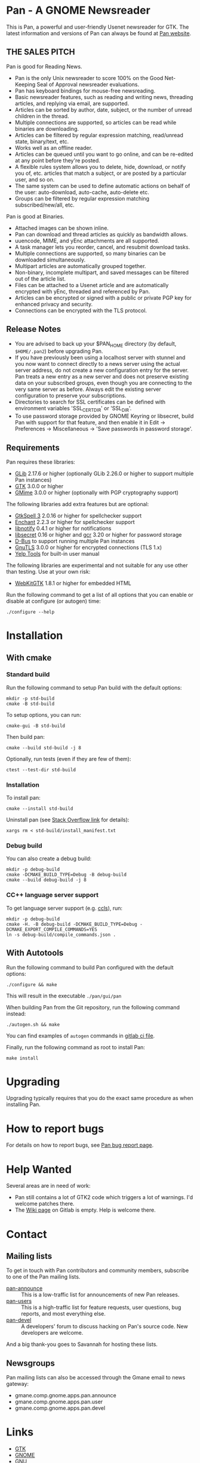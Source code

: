 * Pan - A GNOME Newsreader

This is Pan, a powerful and user-friendly Usenet newsreader for GTK.
The latest information and versions of Pan can always be found at
[[https://gitlab.gnome.org/GNOME/pan][Pan website]].

** THE SALES PITCH

Pan is good for Reading News.

- Pan is the only Unix newsreader to score 100% on the Good
  Net-Keeping Seal of Approval newsreader evaluations.
- Pan has keyboard bindings for mouse-free newsreading.
- Basic newsreader features, such as reading and writing news,
  threading articles, and replying via email, are supported.
- Articles can be sorted by author, date, subject, or the number of
  unread children in the thread.
- Multiple connections are supported, so articles can be read while
  binaries are downloading.
- Articles can be filtered by regular expression matching, read/unread
  state, binary/text, etc.
- Works well as an offline reader.
- Articles can be queued until you want to go online, and can be
  re-edited at any point before they're posted.
- A flexible rules system allows you to delete, hide, download, or
  notify you of, etc. articles that match a subject, or are posted by
  a particular user, and so on.
- The same system can be used to define automatic actions on behalf of
  the user: auto-download, auto-cache, auto-delete etc.
- Groups can be filtered by regular expression matching
  subscribed/new/all, etc.

Pan is good at Binaries.

- Attached images can be shown inline.
- Pan can download and thread articles as quickly as bandwidth allows.
- uuencode, MIME, and yEnc attachments are all supported.
- A task manager lets you reorder, cancel, and resubmit download tasks.
- Multiple connections are supported, so many binaries can
  be downloaded simultaneously.
- Multipart articles are automatically grouped together.
- Non-binary, incomplete multipart, and saved messages can be filtered
  out of the article list.
- Files can be attached to a Usenet article and are
  automatically encrypted with yEnc, threaded and referenced by Pan.
- Articles can be encrypted or signed with a public or private PGP key
  for enhanced privacy and security.
- Connections can be encrypted with the TLS protocol.

** Release Notes

- You are advised to back up your $PAN_HOME directory (by default,
  =$HOME/.pan2=) before upgrading Pan.
- If you have previously been using a localhost server with stunnel and
  you now want to connect directly to a news server using the actual
  server address, do not create a new configuration entry for the
  server. Pan treats a new entry as a new server and does not preserve
  existing data on your subscribed groups, even though you are
  connecting to the very same server as before. Always edit the existing
  server configuration to preserve your subscriptions.
- Directories to search for SSL certificates can be defined with
  environment variables 'SSL_CERT_DIR' or 'SSL_DIR'.
- To use password storage provided by GNOME Keyring or libsecret, build
  Pan with support for that feature, and then enable it in Edit ->
  Preferences -> Miscellaneous -> 'Save passwords in password storage'.

** Requirements

Pan requires these libraries:

- [[http://developer.gnome.org/glib/][GLib]] 2.17.6 or higher
  (optionally GLib 2.26.0 or higher to support multiple Pan instances)
- [[http://www.gtk.org/][GTK]] 3.0.0 or higher
- [[http://spruce.sourceforge.net/gmime/][GMime]] 3.0.0 or higher (optionally with PGP cryptography support)

The following libraries add extra features but are optional:

- [[http://gtkspell.sourceforge.net][GtkSpell 3]] 2.0.16 or higher for spellchecker support
- [[http://www.abisource.com/projects/enchant/][Enchant]] 2.2.3 or higher for spellchecker support
- [[http://www.galago-project.org/news/index.php][libnotify]] 0.4.1 or higher for notifications
- [[https://developer.gnome.org/libsecret/][libsecret]] 0.16 or higher and [[https://developer.gnome.org/gcr/][gcr]] 3.20 or higher for password storage
- [[http://www.freedesktop.org/wiki/Software/dbus][D-Bus]] to support running multiple Pan instances
- [[http://www.gnu.org/software/gnutls/][GnuTLS]] 3.0.0 or higher for encrypted connections (TLS 1.x)
- [[https://wiki.gnome.org/Apps/Yelp/Tools][Yelp Tools]] for built-in user manual
  
The following libraries are experimental and not suitable for any use
other than testing. Use at your own risk:

- [[https://webkitgtk.org/][WebKitGTK]] 1.8.1 or higher for embedded HTML

Run the following command to get a list of all options that you can
enable or disable at configure (or autogen) time:

#+begin_src shell
  ./configure --help
#+end_src

* Installation

** With cmake

*** Standard build

Run the following command to setup Pan build with the default options:

#+BEGIN_SRC shell :results verbatim
  mkdir -p std-build
  cmake -B std-build
#+END_SRC

To setup options, you can run:
#+BEGIN_SRC shell :results verbatim
  cmake-gui -B std-build
#+END_SRC

Then build pan:
#+BEGIN_SRC shell :results verbatim
 cmake --build std-build -j 8
#+END_SRC

Optionally, run tests (even if they are few of them):
#+BEGIN_SRC shell :results verbatim
 ctest --test-dir std-build
#+END_SRC

*** Installation

To install pan:
#+BEGIN_SRC shell :results verbatim
  cmake --install std-build
#+END_SRC

Uninstall pan (see [[https://stackoverflow.com/questions/41471620/cmake-support-make-uninstall#44649542][Stack Overflow link]] for details):
#+BEGIN_SRC shell :results verbatim
 xargs rm < std-build/install_manifest.txt
#+END_SRC

*** Debug build

You can also create a debug build:

#+BEGIN_SRC shell :results verbatim
  mkdir -p debug-build
  cmake -DCMAKE_BUILD_TYPE=Debug -B debug-build
  cmake --build debug-build -j 8
#+END_SRC


*** CC++ language server support

To get language server support (e.g. [[https://github.com/MaskRay/ccls][ccls]]), run:
#+BEGIN_SRC shell :results verbatim
  mkdir -p debug-build
  cmake -H. -B debug-build -DCMAKE_BUILD_TYPE=Debug -DCMAKE_EXPORT_COMPILE_COMMANDS=YES
  ln -s debug-build/compile_commands.json .
#+END_SRC

#+RESULTS:
: -- platform: Linux-6.6.13-amd64
: -- Configuring done (0.2s)
: -- Generating done (0.1s)
: -- Build files have been written to: /home/domi/private/debian-dev/pan-stuff/pan-upstream/debug-build

** With Autotools

Run the following command to build Pan configured with the default options:

#+begin_src  shell
  ./configure && make
#+end_src

This will result in the executable =./pan/gui/pan=

When building Pan from the Git repository, run the following command
instead:

#+begin_src shell
./autogen.sh && make
#+end_src

You can find examples of =autogen= commands in [[file:.gitlab-ci.yml][gitlab ci file]].

Finally, run the following command as root to install Pan:

#+begin_src shell
make install
#+end_src

* Upgrading

Upgrading typically requires that you do the exact same procedure as when
installing Pan.

* How to report bugs

For details on how to report bugs, see [[http://pan.rebelbase.com/bugs/][Pan bug report page]].

* Help Wanted

Several areas are in need of work:

- Pan still contains a lot of GTK2 code which triggers a lot of
  warnings. I'd welcome patches there.
- The [[https://gitlab.gnome.org/GNOME/pan/-/wikis/home][Wiki page]] on Gitlab is empty. Help is welcome there.

* Contact

** Mailing lists

To get in touch with Pan contributors and community members, subscribe
to one of the Pan mailing lists.

- [[http://lists.nongnu.org/mailman/listinfo/pan-announce][pan-announce]] :: This is a low-traffic list for announcements of new
  Pan releases.
- [[http://lists.nongnu.org/mailman/listinfo/pan-users][pan-users]] :: This is a high-traffic list for feature requests, user
  questions, bug reports, and most everything else.
- [[http://lists.nongnu.org/mailman/listinfo/pan-devel][pan-devel]] :: A developers' forum to discuss hacking on Pan's source
  code. New developers are welcome.

And a big thank-you goes to Savannah for hosting these lists.

** Newsgroups

Pan mailing lists can also be accessed through the Gmane email to news gateway:

- gmane.comp.gnome.apps.pan.announce
- gmane.comp.gnome.apps.pan.user
- gmane.comp.gnome.apps.pan.devel

* Links

- [[http://www.gtk.org/][GTK]]
- [[http://www.gnome.org/][GNOME]]
- [[http://www.gnu.org/][GNU]]
